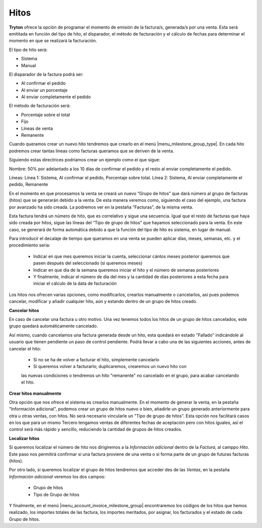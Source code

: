 Hitos
=====

**Tryton** ofrece la opción de programar el momento de emisión de la 
factura/s, generada/s por una venta. Esta será emititada en función del tipo de 
hito, el disparador, el método de facturación y el cálculo de fechas para 
determinar el momento en que se realizará la facturación.

El tipo de hito será:

* Sistema

* Manual

El disparador de la factura podrá ser:

* Al confirmar el pedido	

* Al enviar un porcentaje

* Al enviar completamente el pedido

El método de facturación será: 

* Porcentaje sobre el total

* Fijo

* Líneas de venta

* Remanente


Cuando queramos crear un nuevo hito tendremos que crearlo en el menú 
|menu_milestone_group_type|. En cada hito podremos crear tantas líneas como 
facturas queramos que se deriven de la venta. 

Siguiendo estas directrices podríamos crear un ejemplo como el que sigue:

Nombre: 50% por adelantado a los 10 días de confirmar el pedido y el resto al 
enviar completamente el pedido.

Líneas: Línea 1: Sistema, Al confirmar el pedido, Porcentaje sobre total. 
Línea 2: Sistema, Al enviar completamente el pedido, Remanente

En el momento en que procesamos la venta se creará un nuevo “Grupo de hitos” 
que 
dará número al grupo de facturas (hitos) que se generarán debido a la venta. De 
esta manera veremos como, siguiendo el caso del ejemplo, una factura por 
avanzado ha sido creada. La podremos ver en la pestaña “Facturas”, de la misma 
venta. 

Esta factura tendrá un número de hito, que es correlativo y sigue una 
secuencia. Igual que el resto de facturas que haya sido creada por hitos, sigue 
las líneas del “Tipo de grupo de hitos” que hayamos seleccionado para la venta. 
En este caso, se generará de forma automática debido a que la función del tipo 
de hito es sistema, en lugar de manual.

Para introducir el decalaje de tiempo que queramos en una venta se pueden 
aplicar días, meses, semanas, etc. y el procedimiento seria:

 * Indicar en que mes queremos iniciar la cuenta, seleccionar cántos meses 
   posterior queremos que pasen después del seleccionado (si queremos meses)

 * Indicar en que dia de la semana queremos iniciar el hito y el número de 
   semanas posteriores

 * Y finalmente, indicar el número de dia del mes y la cantidad de días 
   posteriores a esta fecha para iniciar el cálculo de la data de facturación

Los hitos nos ofrecen varias opciones, como modificarlos, crearlos manualmente 
o cancelarlos, así pues podemos cancelar, modificar y añadir cualquier hito, 
aún y estando dentro de un grupo de hitos creado.

**Cancelar hitos**

En caso de cancelar una factura u otro motivo. Una vez tenemos todos los hitos 
de un grupo de hitos cancelados, este grupo quedará automáticamente cancelado. 

Así mismo, cuando cancelamos una factura generada desde un hito, esta quedará 
en estado "Fallado" indicándole al usuario que tienen pendiente un paso de 
control pendiente. Podrá llevar a cabo una de las siguientes acciones, antes de 
cancelar el hito:

 * Si no se ha de volver a facturar el hito, simplemente cancelarlo
 
 * Si queremos volver a facturarlo; duplicaremos, crearemos un nuevo hito con 
 las nuevas condiciones o tendremos un hito "remanente" no cancelado en el 
 grupo, para acabar cancelando el hito.

**Crear hitos manualmente**

Otra opción que nos ofrece el sistema es crearlos manualmente. En el momento 
de generar la venta, en la pestaña "Información adicional", podemos crear un 
grupo de hitos nuevo o bien, añadirle un grupo generado anteriormente para otra 
u otras ventas, con hitos. No será necesario vincularle un "Tipo de grupo de 
hitos". Esta opción nos facilitará casos en los que para un mismo Tercero 
tengamos ventas de diferentes fechas de aceptación pero con hitos iguales, así 
el control será más rápido y sencillo, reduciendo la cantidad de grupos de 
hitos creados. 

**Localizar hitos**

Si queremos localizar el número de hito nos dirigiremos a la *Información 
adicional* dentro de la *Factura*, al camppo *Hito*. Este paso nos permitirá 
confirmar si una factura proviene de una venta o si forma parte de un grupo de 
futuras facturas (hitos). 

Por otro lado, si queremos localizar el grupo de hitos tendremos que acceder 
des de las *Ventas*, en la pestaña *Información adicional* veremos los dos 
campos:

 * Grupo de hitos
 
 * Tipo de Grupo de hitos


Y finalmente, en el menú |menu_account_invoice_milestone_group| encontraremos 
los códigos de los hitos que hemos realizado, los importes totales de las 
factura, los importes meritados, por asignar, los facturados y el estado de cada
Grupo de hitos.


.. |menu_milestone_group_type| tryref:: account_invoice_milestone.menu_invoice_milestone_group_type/complete_name
.. |menu_account_invoice_milestone_group| tryref:: account_invoice_milestone.menu_invoice_milestone_group/complete_name
